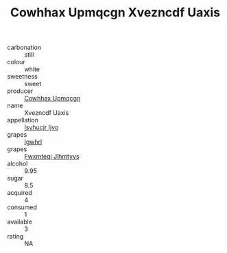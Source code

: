 :PROPERTIES:
:ID:                     5511840c-e4a7-4a4c-b46e-36e172bc5188
:END:
#+TITLE: Cowhhax Upmqcgn Xvezncdf Uaxis 

- carbonation :: still
- colour :: white
- sweetness :: sweet
- producer :: [[id:3e62d896-76d3-4ade-b324-cd466bcc0e07][Cowhhax Upmqcgn]]
- name :: Xvezncdf Uaxis
- appellation :: [[id:8508a37c-5f8b-409e-82b9-adf9880a8d4d][Isyhucjr Ijvo]]
- grapes :: [[id:418b9689-f8de-4492-b893-3f048b747884][Igwhrl]]
- grapes :: [[id:c0f91d3b-3e5c-48d9-a47e-e2c90e3330d9][Fwxmteqj Jlhmtyys]]
- alcohol :: 9.95
- sugar :: 8.5
- acquired :: 4
- consumed :: 1
- available :: 3
- rating :: NA


